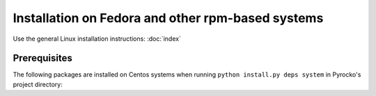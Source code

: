 Installation on Fedora and other rpm-based systems
==================================================

Use the general Linux installation instructions: :doc:`index`

Prerequisites
-------------

The following packages are installed on Centos systems when running
``python install.py deps system`` in Pyrocko's project directory:

.. literalinclude :: /../../prerequisites/prerequisites_rpm_python3.sh
    :caption: Fedora system packages satisfying Pyrocko's requirements.
        Executed by ``python install.py deps system``
    :lines: 3-
